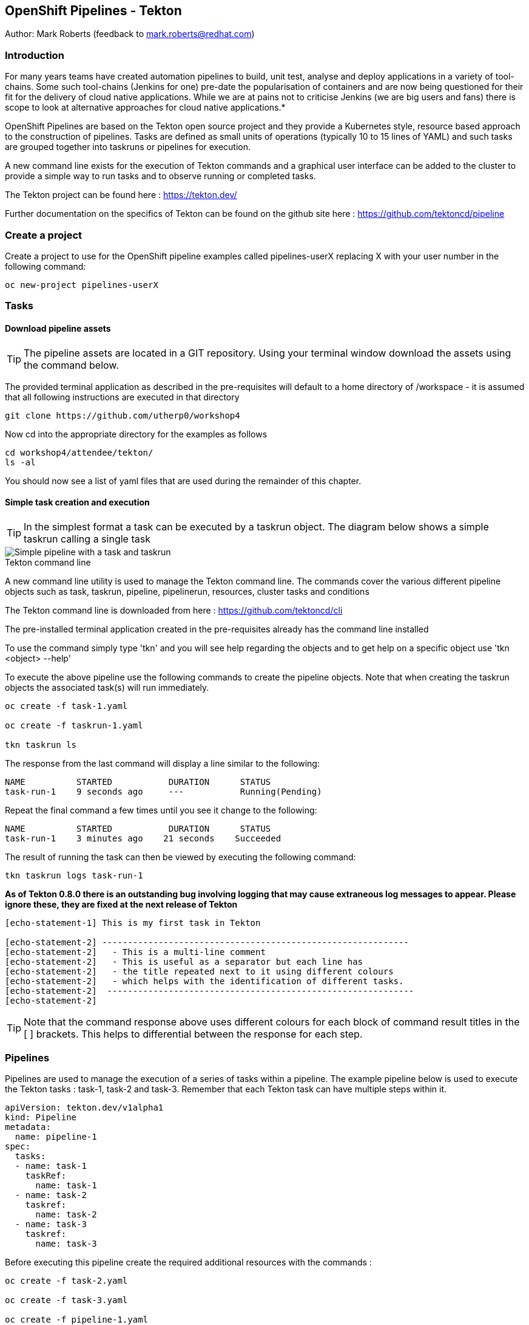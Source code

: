 == OpenShift Pipelines - Tekton

Author: Mark Roberts (feedback to mark.roberts@redhat.com)

=== Introduction

****
For many years teams have created automation pipelines to build, unit test, analyse and deploy applications in a variety of tool-chains. Some such tool-chains (Jenkins for one) pre-date the popularisation of containers and are now being questioned for their fit for the delivery of cloud native applications. While we are at pains not to criticise Jenkins (we are big users and fans) there is scope to look at alternative approaches for cloud native applications.*

OpenShift Pipelines are based on the Tekton open source project and they provide a Kubernetes style, resource based approach to the construction of pipelines. Tasks are defined as small units of operations (typically 10 to 15 lines of YAML) and such tasks are grouped together into taskruns or pipelines for execution.

A new command line exists for the execution of Tekton commands and a graphical user interface can be added to the cluster to provide a simple way to run tasks and to observe running or completed tasks.
****

The Tekton project can be found here : https://tekton.dev/

Further documentation on the specifics of Tekton can be found on the github site here : https://github.com/tektoncd/pipeline

=== Create a project

Create a project to use for the OpenShift pipeline examples called pipelines-userX replacing X with your user number in the following command:

[source]
----
oc new-project pipelines-userX
----

=== Tasks

==== Download pipeline assets

TIP: The pipeline assets are located in a GIT repository. Using your terminal window download the assets using the command below.

The provided terminal application as described in the pre-requisites will default to a home directory of /workspace - it is assumed that all following instructions are executed in that directory

[source]
----
git clone https://github.com/utherp0/workshop4
----

Now cd into the appropriate directory for the examples as follows

[source]
----
cd workshop4/attendee/tekton/
ls -al
----

You should now see a list of yaml files that are used during the remainder of this chapter.

==== Simple task creation and execution

TIP: In the simplest format a task can be executed by a taskrun object. The diagram below shows a simple taskrun calling a single task

image::pipelines-1.png[Simple pipeline with a task and taskrun]

.Tekton command line
****
A new command line utility is used to manage the Tekton command line. The commands cover the various different pipeline objects such as task, taskrun, pipeline, pipelinerun,  resources, cluster tasks and conditions

The Tekton command line is downloaded from here : https://github.com/tektoncd/cli 

The pre-installed terminal application created in the pre-requisites already has the command line installed

To use the command simply type 'tkn' and you will see help regarding the objects and to get help on a specific object use 'tkn <object> --help'
****

To execute the above pipeline use the following commands to create the pipeline objects. Note that when creating the taskrun objects the associated task(s) will run immediately.

[source]
----
oc create -f task-1.yaml 

oc create -f taskrun-1.yaml 

tkn taskrun ls
----

The response from the last command will display a line similar to the following:

[source]
----
NAME          STARTED           DURATION      STATUS
task-run-1    9 seconds ago     ---           Running(Pending) 
----

Repeat the final command a few times until you see it change to the following:

[source]
----
NAME          STARTED           DURATION      STATUS
task-run-1    3 minutes ago    21 seconds    Succeeded 
----

The result of running the task can then be viewed by executing the following command:

[source]
----
tkn taskrun logs task-run-1
----

*As of Tekton 0.8.0 there is an outstanding bug involving logging that may cause extraneous log messages to appear. Please ignore these, they are fixed at the next release of Tekton*

[source]
----
[echo-statement-1] This is my first task in Tekton

[echo-statement-2] ------------------------------------------------------------
[echo-statement-2]   - This is a multi-line comment
[echo-statement-2]   - This is useful as a separator but each line has
[echo-statement-2]   - the title repeated next to it using different colours
[echo-statement-2]   - which helps with the identification of different tasks.
[echo-statement-2]  ------------------------------------------------------------
[echo-statement-2] 
----

TIP: Note that the command response above uses different colours for each block of command result titles in the [ ] brackets. This helps to differential between the response for each step.

=== Pipelines

Pipelines are used to manage the execution of a series of tasks within a pipeline. The example pipeline below is used to execute the Tekton tasks : task-1, task-2 and task-3. Remember that each Tekton task can have multiple steps within it.

[source]
----
apiVersion: tekton.dev/v1alpha1
kind: Pipeline
metadata:
  name: pipeline-1
spec:
  tasks:
  - name: task-1
    taskRef:
      name: task-1
  - name: task-2
    taskref:
      name: task-2
  - name: task-3
    taskref:
      name: task-3
----

Before executing this pipeline create the required additional resources with the commands :

[source]
----
oc create -f task-2.yaml 

oc create -f task-3.yaml 

oc create -f pipeline-1.yaml
----

Execute the pipeline with the following Tekton task

[source]
----
tkn pipeline start pipeline-1
----

Once run switch back to the OpenShift console. If you select the Developer view you will find there is a menu option on the right hand side labelled 'Pipelines'. Select this option and the screen should look like this:

image::pipelines-7.png[Example Pipelines UI]

Once the pipeline is indicated to have finished, go back to the terminal and enter the command suggested by the response to the tkn command - it will look similar to this:

[source]
----
tkn pipelinerun logs pipeline-1-run-kx95g -f -n advterminal95
----

Enter the command as provided by the tkn command and the response should look something like this:

Again, note there is a bug with Tekton 0.8.0 that may inject extraneous log errors, please ignore these.

[source]
----
Pipelinerun started: pipeline-1-run-ffxsk
Showing logs...
[task-2 : what-directory] /workspace

[task-2 : describe-command] ------------------------------------------------------------
[task-2 : describe-command]   - Openshift oc command line example 
[task-2 : describe-command]  ------------------------------------------------------------
[task-2 : describe-command] 

[task-2 : oc-version] Client Version: unknown
[task-2 : oc-version] Kubernetes Version: v1.14.6+76aeb0c

[task-3 : echo-statement-3] echo - statement 3
[task-1 : echo-statement-1] This is my first task in Tekton


[task-3 : echo-statement-4] echo - statement 4

[task-1 : echo-statement-2] ------------------------------------------------------------
[task-1 : echo-statement-2]   - This is a multi-line comment
[task-1 : echo-statement-2]   - This is useful as a separator but each line has
[task-1 : echo-statement-2]   - the title repeated next to it using different colours
[task-1 : echo-statement-2]   - which helps with the identification of different tasks.
[task-1 : echo-statement-2]  ------------------------------------------------------------
----

TIP: There may be an issue in the order of the execution above. The order of the pipeline expected is different to the order observed:

[source]
----
   Expected               Actual
task 1 - step 1       task 2 - step 1
task 1 - step 2       task 2 - step 2
task 2 - step 1       task 2 - step 3
task 2 - step 2       task 3 - step 1
task 2 - step 3       task 1 - step 1
task 3 - step 1       task 3 - step 2
task 3 - step 2       task 1 - step 2
----

TIP: In some pipelines the order of execution may not matter but if it does the order can be managed by the addition of the 'runAfter' directive to a specific task as shown in the update to the pipeline-1 pipeline shown below:

[source]
----
apiVersion: tekton.dev/v1alpha1
kind: Pipeline
metadata:
  name: pipeline-1
spec:
  tasks:
  - name: task-1
    taskRef:
      name: task-1
  - name: task-2
    taskref:
      name: task-2
    runAfter: 
    - task-1
  - name: task-3
    taskref:
      name: task-3
    runAfter:
    - task-2
----

Make the above changes to the pipeline-1.yaml file by using vi:

[source]
----
vi pipeline-1.yaml
----

Press [ESC] then i to edit/insert, make the changes to the file, then press [ESC] and type :wq[RETURN] to save the changes

Now replace the existing pipeline using the following commands:

[source]
----
oc delete pipeline pipeline-1

oc create -f pipeline-1.yaml

tkn pipeline start pipeline-1
----

As soon as you enter the last command switch back to the console and watch the pipeline complete, note the synchronous order of the steps.

=== Viewing pipelines through the Web UI

In the OpenShift console you will see the pipeline recently created and it will show a green bar to the right indicating the previous successful execution of the pipeline, as shown below. Note that the green bar will display dark blue sections for running tasks, light blue sections for pending tasks, green for completed and red for failed.

image::pipelines-3.png[Pipeline view showing a completed pipeline run]

From the three dot menu on the right hand side it is possible to start a run of the pipeline. Do this now and watch as the screen changes to show the details of the pipeline run as shown below:

image::pipelines-4.png[Pipelinerun in progress]

Each block can be clicked on to show the details of the steps within the task. Experiment with the different screens to look at the details of the running or completed tasks.

=== Task inputs

There will be scenarios where it is necessary to provide specific parameters to a pipeline process and the underlying tasks that the pipeline call.

There are two mechanisms for getting specific values into tasks :

* parameters - used to provide specific values to tasks at runtime. If a parameter is declared it must either have a default value defined within the task or it must have a value supplied from a calling taskrun or pipeline run.

* pipeline resources - a reference to a defined resource object that can be accessed by a Tekton pipeline. If a resource is referenced by a task then the resource must exist unless it has been defined as an optional resource in the task definition.

.Pipeline Resource Types
****

The following pipeline resource types exist :

* Git Resource - The git resource identifies a git repository, that contains the source code to be built by the pipeline. The resource can point to a specific branch or commit and can extract content from a specific directory.

* Pull Request - Can be used as an input resource to identify specific meta data about a pull request. if used as an output a pull request can be updated with changes made during the pipeline process.

* Image - An image to be created as part of the pipeline process.

* Cluster Resource - A different cluster to the cluster on which the pipeline is running. This can be used to deploy content to an alternative cluster as part of a deployment pipeline process.

* Storage Resource - Blob storage that contains either an object or directory. 

* Cloud Event Resource - A cloud event that is sent to a target URI upon completion of a TaskRun.

Further details on the options for all of the above resources is included here : https://github.com/tektoncd/pipeline/blob/master/docs/resources.md

****

==== Task input example

The task defined in task-4.yaml uses both parameters and pipeline resources to get information into the task. This allows a generic task to be written with specific values supplied to it from the taskrun. The Taskrun object acts as a 'value provider' giving specific values for parameters and referencing specific pipeline resources. The following diagram shows the relationship between the three specific objects.

image::pipelines-5.png[Task and resource relationship]

As shown above the task has place-holders for two parameters. The first parameter has a value defined within the taskrun. The second parameter has a default value so it is not essential to provide a value for it in the taskrun. Both parameters are referenced from the steps of the task using the notation $(inputs.params.<parameter-name>).

The task also defines a resource object called git-repo-slave of type git. Within the taskrun an input resource object is defined with the same name (git-repo-slave) referring to a pipeline resource object called git-repo-slave-resource. A pipeline resource object is created from the yaml file git-resources.yaml which makes a reference to the actual git repository.

To create the resource object go back to the terminal app and execute the following command :

[source]
----
oc create -f git-resources.yaml
----

To view the resources in the project use the command:

[source]
----
tkn resources list
----

The response will be :

[source]
----
NAME                      TYPE   DETAILS
git-repo-slave-resource   git    url: https://github.com/marrober/slave-node-app.git
----

The use of pipeline resource objects for git repositories and created images (as output resources) helps teams to create generic build, test and deploy pipelines that can be reused across multiple projects where the projects simply define the custom pipeline resource objects that are specific to their project or environment.

=== Workspaces and Volumes

Workspaces allow you to organise the content used by tasks and the assets that are produced by tasks. This can be useful to add structure to the content during large complex pipelines. 

*Workspaces* are storage structures within the pod that runs the containers of the pipeline and workspaces are scoped at the task level. Separate steps within a task can see the same workspace. 

*Volumes* are similar to workspaces except for the fact that they are backed by persistent volumes. This ensures that content written to the volume is accessible by steps from multiple tasks, allowing for a greater separation of steps into different tasks. For example a generic build task could be used to create an executable, writing the deliverable to a volume. A separate testing task could then be invoked by a pipeline to perform tests against the newly created deliverable. Accessing the file via a volume will work for the two separate tasks.

Task 5 has steps for creating files in the workspace and in a volume, followed by steps to display the files in the workspace and the volume which work fine. Task 6 only has tasks for attempting to display the content of the workspace and the volume. Since the workspace in task 6 is a different workspace to that used in task 5 there is no content to display. The volume however shows the file written in the step in task 5. Tasks 5 and 6 are orchestrated by the pipeline called pipeline-5.

Create the persistent volume claim to use in this exercise with the command:

[source]
----
oc create -f persistentvolumeclaim.yaml
----

Create tasks 5 and 6:

[source]
----
oc create -f task-5.yaml

oc create -f task-6.yaml
----

Create the pipeline task:

[source]
----
oc create -f pipeline-5.yaml 
----

TIP: The persistent volume will show that it is in an pending state after creation as no resource has attempted to consume it. After the task has been executed look again at the persistent volume and it will show that it is bound.

To see the state of the pvc enter the following:

[source]
----
oc get pvc
----

Before executing the task the state of the pvc should be as follows

[source]
----
NAME                    STATUS        VOLUME                                     CAPACITY   ACCESS MODES   STORAGECLASS   AGE
tekton-task-cache-pvc   Pending                                                                            gp2            4s
----

Once the pipeline has completed (you will run it after this) the pvc will indicate itself as bound - try it after the pipeline has completed

[source]
----
NAME                    STATUS        VOLUME                                     CAPACITY   ACCESS MODES   STORAGECLASS   AGE
tekton-task-cache-pvc   Bound         pvc-1d894a93-2646-11ea-9f45-0a9970779e5c   1Gi        RWO            gp2            2m2s
----

Execute the pipeline using the following command in the terminal

[source]
----
tkn pipeline start pipeline-5
----

Now switch to the OpenShift console. Select the Pipelines entry on the left side of the Developer panel.

image::pipelines-8.png[Two completed pipelines]

You can click on the pipeline-run (labelled pipeline-5-run-XXXXX) and examine the logs for each of the tasks. 

image::pipelines-9.png[Task details]

When you are satisfied that the pipeline has executed as expected, perform the check on the pvc in the terminal window and then clean-up the project using:

[source]
----
oc delete project pipelines-userX
----

Where X is your assigned user number











